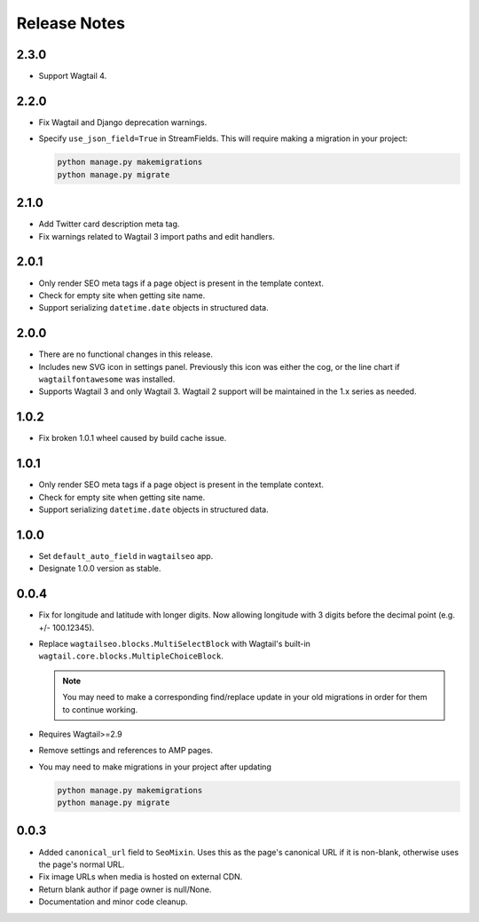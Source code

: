 Release Notes
=============

2.3.0
-----

* Support Wagtail 4.


2.2.0
-----

* Fix Wagtail and Django deprecation warnings.

* Specify ``use_json_field=True`` in StreamFields. This will require making a
  migration in your project:

  .. code-block:: text

     python manage.py makemigrations
     python manage.py migrate


2.1.0
-----

* Add Twitter card description meta tag.

* Fix warnings related to Wagtail 3 import paths and edit handlers.


2.0.1
-----

* Only render SEO meta tags if a page object is present in the template context.

* Check for empty site when getting site name.

* Support serializing ``datetime.date`` objects in structured data.


2.0.0
-----

* There are no functional changes in this release.

* Includes new SVG icon in settings panel. Previously this icon was either the
  cog, or the line chart if ``wagtailfontawesome`` was installed.

* Supports Wagtail 3 and only Wagtail 3. Wagtail 2 support will be maintained in
  the 1.x series as needed.


1.0.2
-----

* Fix broken 1.0.1 wheel caused by build cache issue.


1.0.1
-----

* Only render SEO meta tags if a page object is present in the template context.

* Check for empty site when getting site name.

* Support serializing ``datetime.date`` objects in structured data.


1.0.0
-----

* Set ``default_auto_field`` in ``wagtailseo`` app.

* Designate 1.0.0 version as stable.


0.0.4
-----

* Fix for longitude and latitude with longer digits. Now allowing longitude
  with 3 digits before the decimal point (e.g. +/- 100.12345).

* Replace ``wagtailseo.blocks.MultiSelectBlock`` with Wagtail's built-in
  ``wagtail.core.blocks.MultipleChoiceBlock``.

  .. note::

     You may need to make a corresponding find/replace update in your old
     migrations in order for them to continue working.

* Requires Wagtail>=2.9

* Remove settings and references to AMP pages.

* You may need to make migrations in your project after updating

  .. code-block:: shell

    python manage.py makemigrations
    python manage.py migrate


0.0.3
-----

* Added ``canonical_url`` field to ``SeoMixin``. Uses this as the page's
  canonical URL if it is non-blank, otherwise uses the page's normal URL.

* Fix image URLs when media is hosted on external CDN.

* Return blank author if page owner is null/None.

* Documentation and minor code cleanup.
